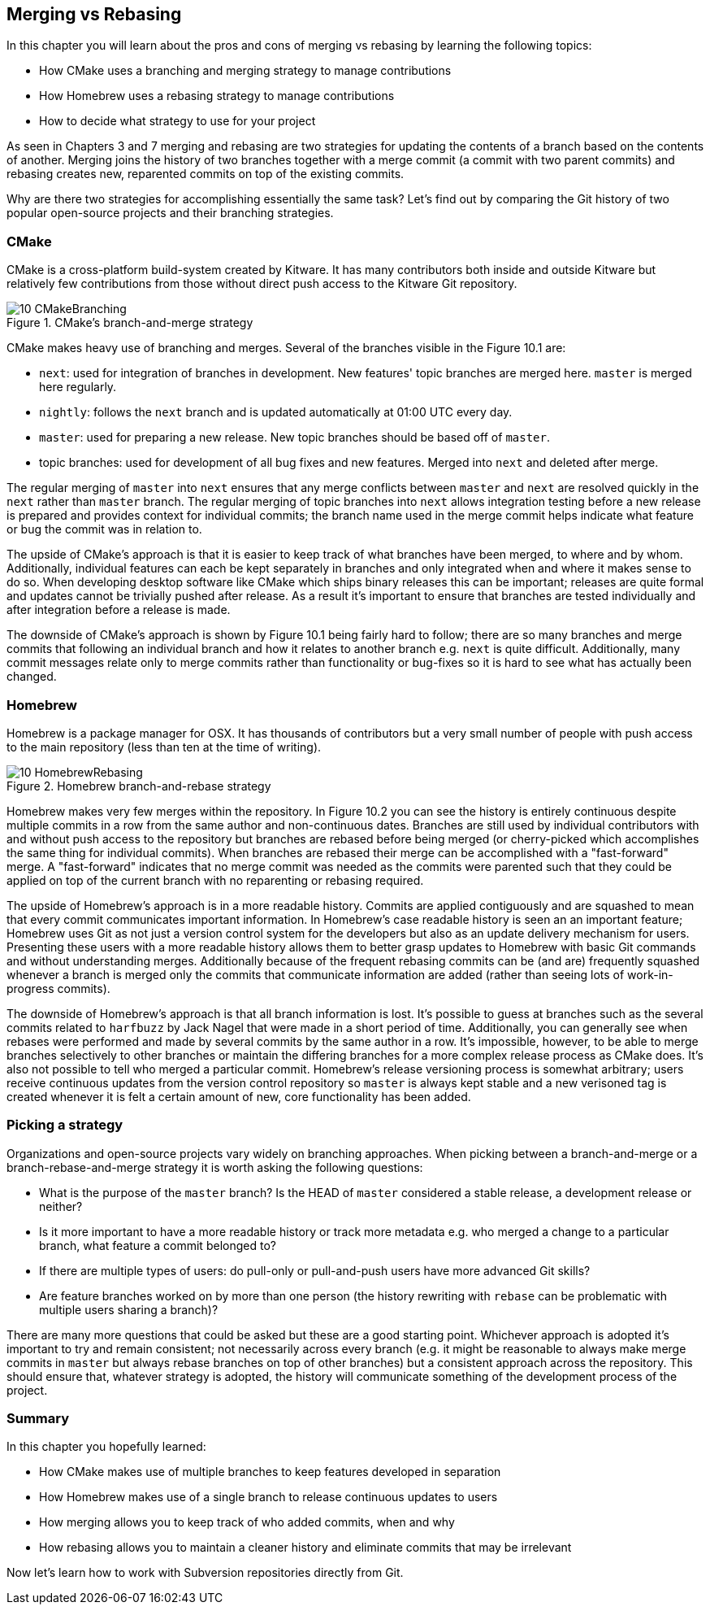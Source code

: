 == Merging vs Rebasing
In this chapter you will learn about the pros and cons of merging vs rebasing
by learning the following topics:

* How CMake uses a branching and merging strategy to manage contributions
* How Homebrew uses a rebasing strategy to manage contributions
* How to decide what strategy to use for your project

As seen in Chapters 3 and 7 merging and rebasing are two strategies for
updating the contents of a branch based on the contents of another. Merging
joins the history of two branches together with a merge commit (a commit with
two parent commits) and rebasing creates new, reparented commits on top of the
existing commits.

Why are there two strategies for accomplishing essentially the same task? Let's
find out by comparing the Git history of two popular open-source projects and
their branching strategies.

=== CMake
CMake is a cross-platform build-system created by Kitware. It has many
contributors both inside and outside Kitware but relatively few contributions
from those without direct push access to the Kitware Git repository.

.CMake's branch-and-merge strategy
image::diagrams/10-CMakeBranching.png[]

CMake makes heavy use of branching and merges. Several of the branches visible
in the Figure 10.1 are:

* `next`: used for integration of branches in development. New features'
  topic branches are merged here. `master` is merged here regularly.
* `nightly`: follows the `next` branch and is updated automatically at 01:00
  UTC every day.
* `master`: used for preparing a new release. New topic branches should
  be based off of `master`.
* topic branches: used for development of all bug fixes and new
  features. Merged into `next` and deleted after merge.

The regular merging of `master` into `next` ensures that any merge conflicts
between `master` and `next` are resolved quickly in the `next` rather than
`master` branch. The regular merging of topic branches into `next` allows
integration testing before a new release is prepared and provides context for
individual commits; the branch name used in the merge commit helps indicate
what feature or bug the commit was in relation to.

The upside of CMake's approach is that it is easier to keep track of what
branches have been merged, to where and by whom. Additionally, individual
features can each be kept separately in branches and only integrated when and
where it makes sense to do so. When developing desktop software like CMake
which ships binary releases this can be important; releases are quite formal
and updates cannot be trivially pushed after release. As a result it's
important to ensure that branches are tested individually and after integration
before a release is made.

The downside of CMake's approach is shown by Figure 10.1 being fairly hard to
follow; there are so many branches and merge commits that following an
individual branch and how it relates to another branch e.g. `next` is quite
difficult. Additionally, many commit messages relate only to merge commits
rather than functionality or bug-fixes so it is hard to see what has actually
been changed.

=== Homebrew
Homebrew is a package manager for OSX. It has thousands of contributors but a
very small number of people with push access to the main repository (less than
ten at the time of writing).

.Homebrew branch-and-rebase strategy
image::diagrams/10-HomebrewRebasing.png[]

Homebrew makes very few merges within the repository. In Figure 10.2 you can
see the history is entirely continuous despite multiple commits in a row from
the same author and non-continuous dates. Branches are still used by individual
contributors with and without push access to the repository but branches are
rebased before being merged (or cherry-picked which accomplishes the same thing
for individual commits). When branches are rebased their merge can be
accomplished with a "fast-forward" merge. A "fast-forward" indicates that no
merge commit was needed as the commits were parented such that they could be
applied on top of the current branch with no reparenting or rebasing required.

The upside of Homebrew's approach is in a more readable history. Commits are
applied contiguously and are squashed to mean that every commit communicates
important information. In Homebrew's case readable history is seen an an
important feature; Homebrew uses Git as not just a version control system for
the developers but also as an update delivery mechanism for users. Presenting
these users with a more readable history allows them to better grasp updates to
Homebrew with basic Git commands and without understanding merges. Additionally
because of the frequent rebasing commits can be (and are) frequently squashed
whenever a branch is merged only the commits that communicate information are
added (rather than seeing lots of work-in-progress commits).

The downside of Homebrew's approach is that all branch information is lost.
It's possible to guess at branches such as the several commits related to
`harfbuzz` by Jack Nagel that were made in a short period of time.
Additionally, you can generally see when rebases were performed and made by
several commits by the same author in a row. It's impossible, however, to be
able to merge branches selectively to other branches or maintain the differing
branches for a more complex release process as CMake does. It's also not
possible to tell who merged a particular commit. Homebrew's release versioning
process is somewhat arbitrary; users receive continuous updates from the
version control repository so `master` is always kept stable and a new
verisoned tag is created whenever it is felt a certain amount of new, core
functionality has been added.

=== Picking a strategy
Organizations and open-source projects vary widely on branching approaches.
When picking between a branch-and-merge or a branch-rebase-and-merge strategy
it is worth asking the following questions:

* What is the purpose of the `master` branch? Is the HEAD of `master`
  considered a stable release, a development release or neither?
* Is it more important to have a more readable history or track more metadata
  e.g. who merged a change to a particular branch, what feature a commit
  belonged to?
* If there are multiple types of users: do pull-only or pull-and-push users
  have more advanced Git skills?
* Are feature branches worked on by more than one person (the history rewriting
  with `rebase` can be problematic with multiple users sharing a branch)?

There are many more questions that could be asked but these are a good starting
point. Whichever approach is adopted it's important to try and remain
consistent; not necessarily across every branch (e.g. it might be reasonable to
always make merge commits in `master` but always rebase branches on top of
other branches) but a consistent approach across the repository. This should
ensure that, whatever strategy is adopted, the history will communicate
something of the development process of the project.

=== Summary
In this chapter you hopefully learned:

* How CMake makes use of multiple branches to keep features developed in
  separation
* How Homebrew makes use of a single branch to release continuous updates to
  users
* How merging allows you to keep track of who added commits, when and why
* How rebasing allows you to maintain a cleaner history and eliminate commits
  that may be irrelevant

Now let's learn how to work with Subversion repositories directly from Git.
